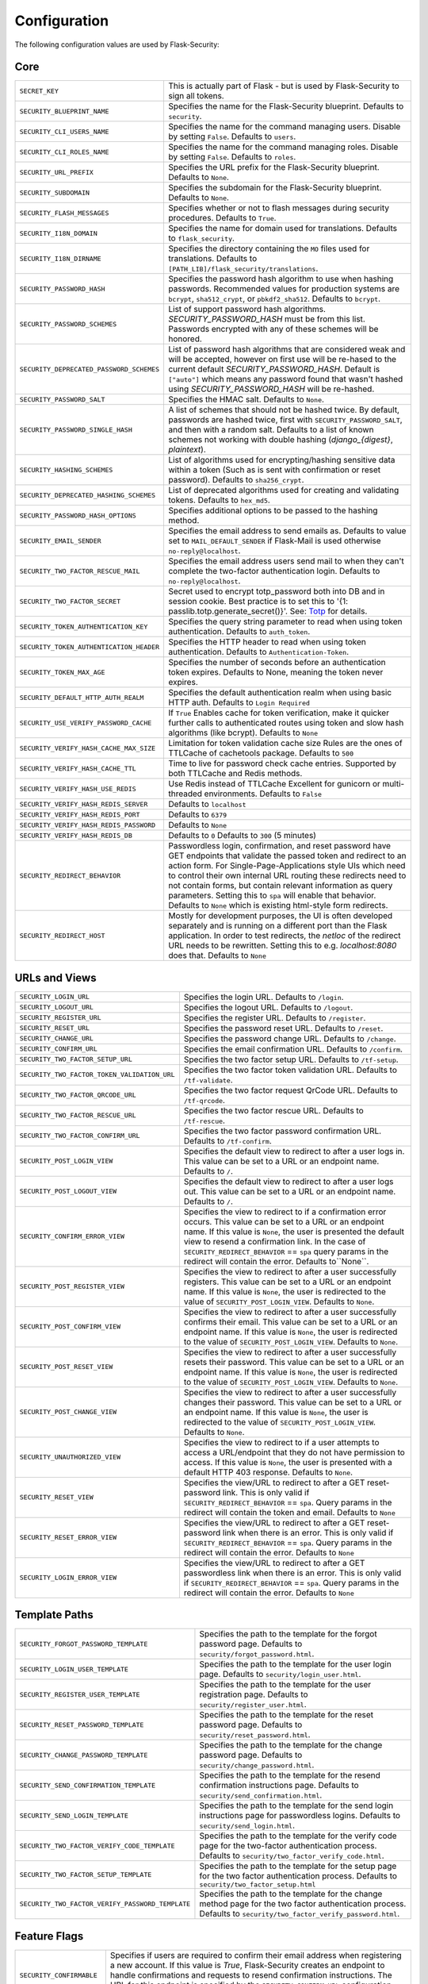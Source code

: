 Configuration
=============

The following configuration values are used by Flask-Security:

Core
--------------

.. tabularcolumns:: |p{6.5cm}|p{8.5cm}|

======================================== =======================================
``SECRET_KEY``                           This is actually part of Flask - but is used by
                                         Flask-Security to sign all tokens.
``SECURITY_BLUEPRINT_NAME``              Specifies the name for the
                                         Flask-Security blueprint. Defaults to
                                         ``security``.
``SECURITY_CLI_USERS_NAME``              Specifies the name for the command
                                         managing users. Disable by setting
                                         ``False``. Defaults to ``users``.
``SECURITY_CLI_ROLES_NAME``              Specifies the name for the command
                                         managing roles. Disable by setting
                                         ``False``. Defaults to ``roles``.
``SECURITY_URL_PREFIX``                  Specifies the URL prefix for the
                                         Flask-Security blueprint. Defaults to
                                         ``None``.
``SECURITY_SUBDOMAIN``                   Specifies the subdomain for the
                                         Flask-Security blueprint. Defaults to
                                         ``None``.
``SECURITY_FLASH_MESSAGES``              Specifies whether or not to flash
                                         messages during security procedures.
                                         Defaults to ``True``.
``SECURITY_I18N_DOMAIN``                 Specifies the name for domain
                                         used for translations.
                                         Defaults to ``flask_security``.
``SECURITY_I18N_DIRNAME``                Specifies the directory containing the
                                         ``MO`` files used for translations.
                                         Defaults to
                                         ``[PATH_LIB]/flask_security/translations``.
``SECURITY_PASSWORD_HASH``               Specifies the password hash algorithm to
                                         use when hashing passwords. Recommended
                                         values for production systems are
                                         ``bcrypt``, ``sha512_crypt``, or
                                         ``pbkdf2_sha512``. Defaults to
                                         ``bcrypt``.
``SECURITY_PASSWORD_SCHEMES``            List of support password hash algorithms.
                                         `SECURITY_PASSWORD_HASH` must be from this list.
                                         Passwords encrypted with any of these schemes will be honored.
``SECURITY_DEPRECATED_PASSWORD_SCHEMES`` List of password hash algorithms that are considered weak and
                                         will be accepted, however on first use will be re-hased to the current
                                         default `SECURITY_PASSWORD_HASH`.
                                         Default is ``["auto"]`` which means any password found that wasn't
                                         hashed using `SECURITY_PASSWORD_HASH` will be re-hashed.
``SECURITY_PASSWORD_SALT``               Specifies the HMAC salt. Defaults to
                                         ``None``.
``SECURITY_PASSWORD_SINGLE_HASH``        A list of schemes that should not be hashed
                                         twice. By default, passwords are
                                         hashed twice, first with
                                         ``SECURITY_PASSWORD_SALT``, and then
                                         with a random salt.
                                         Defaults to a list of known schemes
                                         not working with double hashing
                                         (`django_{digest}`, `plaintext`).
``SECURITY_HASHING_SCHEMES``             List of algorithms used for
                                         encrypting/hashing sensitive data within a token
                                         (Such as is sent with confirmation or reset password).
                                         Defaults to ``sha256_crypt``.
``SECURITY_DEPRECATED_HASHING_SCHEMES``  List of deprecated algorithms used for
                                         creating and validating tokens.
                                         Defaults to ``hex_md5``.
``SECURITY_PASSWORD_HASH_OPTIONS``       Specifies additional options to be passed
                                         to the hashing method.
``SECURITY_EMAIL_SENDER``                Specifies the email address to send
                                         emails as. Defaults to value set
                                         to ``MAIL_DEFAULT_SENDER`` if
                                         Flask-Mail is used otherwise
                                         ``no-reply@localhost``.
``SECURITY_TWO_FACTOR_RESCUE_MAIL``      Specifies the email address users send
                                         mail to when they can't complete the
                                         two-factor authentication login.
                                         Defaults to ``no-reply@localhost``.
``SECURITY_TWO_FACTOR_SECRET``           Secret used to encrypt totp_password both into DB
                                         and in session cookie. Best practice is to set this
                                         to '{1: passlib.totp.generate_secret()}'.
                                         See: `Totp`_ for details.
``SECURITY_TOKEN_AUTHENTICATION_KEY``    Specifies the query string parameter to
                                         read when using token authentication.
                                         Defaults to ``auth_token``.
``SECURITY_TOKEN_AUTHENTICATION_HEADER`` Specifies the HTTP header to read when
                                         using token authentication. Defaults to
                                         ``Authentication-Token``.
``SECURITY_TOKEN_MAX_AGE``               Specifies the number of seconds before
                                         an authentication token expires.
                                         Defaults to None, meaning the token
                                         never expires.
``SECURITY_DEFAULT_HTTP_AUTH_REALM``     Specifies the default authentication
                                         realm when using basic HTTP auth.
                                         Defaults to ``Login Required``
``SECURITY_USE_VERIFY_PASSWORD_CACHE``   If ``True`` Enables cache for token
                                         verification, make it quicker further
                                         calls to authenticated routes using
                                         token and slow hash algorithms
                                         (like bcrypt). Defaults to ``None``
``SECURITY_VERIFY_HASH_CACHE_MAX_SIZE``  Limitation for token validation cache size
                                         Rules are the ones of TTLCache of
                                         cachetools package. Defaults to
                                         ``500``
``SECURITY_VERIFY_HASH_CACHE_TTL``       Time to live for password check cache entries. 
                                         Supported by both TTLCache and Redis methods.
``SECURITY_VERIFY_HASH_USE_REDIS``       Use Redis instead of TTLCache
                                         Excellent for gunicorn or multi-threaded environments.
                                         Defaults to ``False``
``SECURITY_VERIFY_HASH_REDIS_SERVER``    Defaults to ``localhost``
``SECURITY_VERIFY_HASH_REDIS_PORT``      Defaults to ``6379``
``SECURITY_VERIFY_HASH_REDIS_PASSWORD``  Defaults to ``None``
``SECURITY_VERIFY_HASH_REDIS_DB``        Defaults to ``0``
                                         Defaults to ``300`` (5 minutes)
``SECURITY_REDIRECT_BEHAVIOR``           Passwordless login, confirmation, and
                                         reset password have GET endpoints that validate
                                         the passed token and redirect to an action form.
                                         For Single-Page-Applications style UIs which need
                                         to control their own internal URL routing these redirects
                                         need to not contain forms, but contain relevant information
                                         as query parameters. Setting this to ``spa`` will enable
                                         that behavior. Defaults to ``None`` which is existing
                                         html-style form redirects.
``SECURITY_REDIRECT_HOST``               Mostly for development purposes, the UI is often developed
                                         separately and is running on a different port than the
                                         Flask application. In order to test redirects, the `netloc`
                                         of the redirect URL needs to be rewritten. Setting this
                                         to e.g. `localhost:8080` does that. Defaults to ``None``
======================================== =======================================

.. _Totp: https://passlib.readthedocs.io/en/stable/narr/totp-tutorial.html#totp-encryption-setup

URLs and Views
--------------

.. tabularcolumns:: |p{6.5cm}|p{8.5cm}|

============================================ ================================================
``SECURITY_LOGIN_URL``                       Specifies the login URL. Defaults to ``/login``.
``SECURITY_LOGOUT_URL``                      Specifies the logout URL. Defaults to
                                             ``/logout``.
``SECURITY_REGISTER_URL``                    Specifies the register URL. Defaults to
                                             ``/register``.
``SECURITY_RESET_URL``                       Specifies the password reset URL. Defaults to
                                             ``/reset``.
``SECURITY_CHANGE_URL``                      Specifies the password change URL. Defaults to
                                             ``/change``.
``SECURITY_CONFIRM_URL``                     Specifies the email confirmation URL. Defaults
                                             to ``/confirm``.
``SECURITY_TWO_FACTOR_SETUP_URL``            Specifies the two factor setup URL. Defaults to ``/tf-setup``.
``SECURITY_TWO_FACTOR_TOKEN_VALIDATION_URL`` Specifies the two factor token validation URL.
                                             Defaults to ``/tf-validate``.
``SECURITY_TWO_FACTOR_QRCODE_URL``           Specifies the two factor request QrCode URL.
                                             Defaults to ``/tf-qrcode``.
``SECURITY_TWO_FACTOR_RESCUE_URL``           Specifies the two factor rescue URL.
                                             Defaults to ``/tf-rescue``.
``SECURITY_TWO_FACTOR_CONFIRM_URL``          Specifies the two factor password confirmation URL.
                                             Defaults to ``/tf-confirm``.
``SECURITY_POST_LOGIN_VIEW``                 Specifies the default view to redirect to after
                                             a user logs in. This value can be set to a URL
                                             or an endpoint name. Defaults to ``/``.
``SECURITY_POST_LOGOUT_VIEW``                Specifies the default view to redirect to after
                                             a user logs out. This value can be set to a URL
                                             or an endpoint name. Defaults to ``/``.
``SECURITY_CONFIRM_ERROR_VIEW``              Specifies the view to redirect to if a
                                             confirmation error occurs. This value can be set
                                             to a URL or an endpoint name. If this value is
                                             ``None``, the user is presented the default view
                                             to resend a confirmation link.
                                             In the case of ``SECURITY_REDIRECT_BEHAVIOR`` == ``spa``
                                             query params in the redirect will contain the error.
                                             Defaults to``None``.
``SECURITY_POST_REGISTER_VIEW``              Specifies the view to redirect to after a user
                                             successfully registers. This value can be set to
                                             a URL or an endpoint name. If this value is
                                             ``None``, the user is redirected to the value of
                                             ``SECURITY_POST_LOGIN_VIEW``. Defaults to
                                             ``None``.
``SECURITY_POST_CONFIRM_VIEW``               Specifies the view to redirect to after a user
                                             successfully confirms their email. This value
                                             can be set to a URL or an endpoint name. If this
                                             value is ``None``, the user is redirected  to the
                                             value of ``SECURITY_POST_LOGIN_VIEW``. Defaults
                                             to ``None``.
``SECURITY_POST_RESET_VIEW``                 Specifies the view to redirect to after a user
                                             successfully resets their password. This value
                                             can be set to a URL or an endpoint name. If this
                                             value is ``None``, the user is redirected  to the
                                             value of ``SECURITY_POST_LOGIN_VIEW``. Defaults
                                             to ``None``.
``SECURITY_POST_CHANGE_VIEW``                Specifies the view to redirect to after a user
                                             successfully changes their password. This value
                                             can be set to a URL or an endpoint name. If this
                                             value is ``None``, the user is redirected  to the
                                             value of ``SECURITY_POST_LOGIN_VIEW``. Defaults
                                             to ``None``.
``SECURITY_UNAUTHORIZED_VIEW``               Specifies the view to redirect to if a user
                                             attempts to access a URL/endpoint that they do
                                             not have permission to access. If this value is
                                             ``None``, the user is presented with a default
                                             HTTP 403 response. Defaults to ``None``.
``SECURITY_RESET_VIEW``                      Specifies the view/URL to redirect to after a GET
                                             reset-password link. This is only valid if
                                             ``SECURITY_REDIRECT_BEHAVIOR`` == ``spa``. Query params
                                             in the redirect will contain the token and email.
                                             Defaults to ``None``
``SECURITY_RESET_ERROR_VIEW``                Specifies the view/URL to redirect to after a GET
                                             reset-password link when there is an error. This is only valid if
                                             ``SECURITY_REDIRECT_BEHAVIOR`` == ``spa``. Query params
                                             in the redirect will contain the error.
                                             Defaults to ``None``
``SECURITY_LOGIN_ERROR_VIEW``                Specifies the view/URL to redirect to after a GET
                                             passwordless link when there is an error. This is only valid if
                                             ``SECURITY_REDIRECT_BEHAVIOR`` == ``spa``. Query params
                                             in the redirect will contain the error.
                                             Defaults to ``None``
============================================ ================================================


Template Paths
--------------

.. tabularcolumns:: |p{6.5cm}|p{8.5cm}|

================================================== =======================================
``SECURITY_FORGOT_PASSWORD_TEMPLATE``              Specifies the path to the template for
                                                   the forgot password page. Defaults to
                                                   ``security/forgot_password.html``.
``SECURITY_LOGIN_USER_TEMPLATE``                   Specifies the path to the template for
                                                   the user login page. Defaults to
                                                   ``security/login_user.html``.
``SECURITY_REGISTER_USER_TEMPLATE``                Specifies the path to the template for
                                                   the user registration page. Defaults to
                                                   ``security/register_user.html``.
``SECURITY_RESET_PASSWORD_TEMPLATE``               Specifies the path to the template for
                                                   the reset password page. Defaults to
                                                   ``security/reset_password.html``.
``SECURITY_CHANGE_PASSWORD_TEMPLATE``              Specifies the path to the template for
                                                   the change password page. Defaults to
                                                   ``security/change_password.html``.
``SECURITY_SEND_CONFIRMATION_TEMPLATE``            Specifies the path to the template for
                                                   the resend confirmation instructions
                                                   page. Defaults to
                                                   ``security/send_confirmation.html``.
``SECURITY_SEND_LOGIN_TEMPLATE``                   Specifies the path to the template for
                                                   the send login instructions page for
                                                   passwordless logins. Defaults to
                                                   ``security/send_login.html``.
``SECURITY_TWO_FACTOR_VERIFY_CODE_TEMPLATE``       Specifies the path to the template for
                                                   the verify code page for the two-factor
                                                   authentication process. Defaults to
                                                   ``security/two_factor_verify_code.html``.
``SECURITY_TWO_FACTOR_SETUP_TEMPLATE``             Specifies the path to the template for
                                                   the setup page for the two
                                                   factor authentication process. Defaults
                                                   to ``security/two_factor_setup.html``
``SECURITY_TWO_FACTOR_VERIFY_PASSWORD_TEMPLATE``   Specifies the path to the template for
                                                   the change method page for the two
                                                   factor authentication process. Defaults
                                                   to ``security/two_factor_verify_password.html``.

================================================== =======================================


Feature Flags
-------------

.. tabularcolumns:: |p{6.5cm}|p{8.5cm}|

========================= ======================================================
``SECURITY_CONFIRMABLE``  Specifies if users are required to confirm their email
                          address when registering a new account. If this value
                          is `True`, Flask-Security creates an endpoint to handle
                          confirmations and requests to resend confirmation
                          instructions. The URL for this endpoint is specified
                          by the ``SECURITY_CONFIRM_URL`` configuration option.
                          Defaults to ``False``.
``SECURITY_REGISTERABLE`` Specifies if Flask-Security should create a user
                          registration endpoint. The URL for this endpoint is
                          specified by the ``SECURITY_REGISTER_URL``
                          configuration option. Defaults to ``False``.
``SECURITY_RECOVERABLE``  Specifies if Flask-Security should create a password
                          reset/recover endpoint. The URL for this endpoint is
                          specified by the ``SECURITY_RESET_URL`` configuration
                          option. Defaults to ``False``.
``SECURITY_TRACKABLE``    Specifies if Flask-Security should track basic user
                          login statistics. If set to ``True``, ensure your
                          models have the required fields/attributes
                          and make sure to commit changes after calling
                          ``login_user``. Be sure to use `ProxyFix <http://flask.pocoo.org/docs/0.10/deploying/wsgi-standalone/#proxy-setups>`_ if you are using a proxy.
                          Defaults to ``False``
``SECURITY_PASSWORDLESS`` Specifies if Flask-Security should enable the
                          passwordless login feature. If set to ``True``, users
                          are not required to enter a password to login but are
                          sent an email with a login link. This feature is
                          experimental and should be used with caution. Defaults
                          to ``False``.
``SECURITY_CHANGEABLE``   Specifies if Flask-Security should enable the
                          change password endpoint. The URL for this endpoint is
                          specified by the ``SECURITY_CHANGE_URL`` configuration
                          option. Defaults to ``False``.
``SECURITY_TWO_FACTOR``   Specifies if Flask-Security should enable the
                          two-factor login feature. If set to ``True``, in
                          addition to their passwords, users will be required to
                          enter a code that is sent to them. Note that unless
                          ``SECURITY_TWO_FACTOR_REQUIRED`` is set - this is
                          opt-in.
                          Defaults to ``False``.
========================= ======================================================

Email
----------

.. tabularcolumns:: |p{6.5cm}|p{8.5cm}|

================================================= ==============================
``SECURITY_EMAIL_SUBJECT_REGISTER``               Sets the subject for the
                                                  confirmation email. Defaults
                                                  to ``Welcome``
``SECURITY_EMAIL_SUBJECT_PASSWORDLESS``           Sets the subject for the
                                                  passwordless feature. Defaults
                                                  to ``Login instructions``
``SECURITY_EMAIL_SUBJECT_PASSWORD_NOTICE``        Sets subject for the password
                                                  notice. Defaults to ``Your
                                                  password has been reset``
``SECURITY_EMAIL_SUBJECT_PASSWORD_RESET``         Sets the subject for the
                                                  password reset email. Defaults
                                                  to ``Password reset
                                                  instructions``
``SECURITY_EMAIL_SUBJECT_PASSWORD_CHANGE_NOTICE`` Sets the subject for the
                                                  password change notice.
                                                  Defaults to ``Your password
                                                  has been changed``
``SECURITY_EMAIL_SUBJECT_CONFIRM``                Sets the subject for the email
                                                  confirmation message. Defaults
                                                  to ``Please confirm your
                                                  email``
``SECURITY_EMAIL_PLAINTEXT``                      Sends email as plaintext using
                                                  ``*.txt`` template. Defaults
                                                  to ``True``.
``SECURITY_EMAIL_HTML``                           Sends email as HTML using
                                                  ``*.html`` template. Defaults
                                                  to ``True``.
``SECURITY_EMAIL_SUBJECT_TWO_FACTOR``             Sets the subject for the two
                                                  factor feature. Defaults to
                                                  ``Two-factor Login``
``SECURITY_EMAIL_SUBJECT_TWO_FACTOR_RESCUE``      Sets the subject for the two
                                                  factor help function. Defaults
                                                  to ``Two-factor Rescue``
================================================= ==============================

Miscellaneous
-------------

.. tabularcolumns:: |p{6.5cm}|p{8.5cm}|

============================================= ==================================
``SECURITY_USER_IDENTITY_ATTRIBUTES``         Specifies which attributes of the
                                              user object can be used for login.
                                              Defaults to ``['email']``.
``SECURITY_SEND_REGISTER_EMAIL``              Specifies whether registration
                                              email is sent. Defaults to
                                              ``True``.
``SECURITY_SEND_PASSWORD_CHANGE_EMAIL``       Specifies whether password change
                                              email is sent. Defaults to
                                              ``True``.
``SECURITY_SEND_PASSWORD_RESET_EMAIL``        Specifies whether password reset
                                              email is sent. Defaults to
                                              ``True``.
``SECURITY_SEND_PASSWORD_RESET_NOTICE_EMAIL`` Specifies whether password reset
                                              notice email is sent. Defaults to
                                              ``True``.

``SECURITY_CONFIRM_EMAIL_WITHIN``             Specifies the amount of time a
                                              user has before their confirmation
                                              link expires. Always pluralized
                                              the time unit for this value.
                                              Defaults to ``5 days``.
``SECURITY_RESET_PASSWORD_WITHIN``            Specifies the amount of time a
                                              user has before their password
                                              reset link expires. Always
                                              pluralized the time unit for this
                                              value. Defaults to ``5 days``.
``SECURITY_LOGIN_WITHIN``                     Specifies the amount of time a
                                              user has before a login link
                                              expires. This is only used when
                                              the passwordless login feature is
                                              enabled. Always pluralized the
                                              time unit for this value.
                                              Defaults to ``1 days``.
``SECURITY_TWO_FACTOR_GOOGLE_AUTH_VALIDITY``  Specifies the number of seconds access token is
                                              valid. Defaults to 2 minutes.
``SECURITY_TWO_FACTOR_MAIL_VALIDITY``         Specifies the number of seconds
                                              access token is valid. Defaults to 5 minutes.
``SECURITY_TWO_FACTOR_SMS_VALIDITY``          Specifies the number of seconds access token is
                                              valid. Defaults to 2 minutes.
``SECURITY_LOGIN_WITHOUT_CONFIRMATION``       Specifies if a user may login
                                              before confirming their email when
                                              the value of
                                              ``SECURITY_CONFIRMABLE`` is set to
                                              ``True``. Defaults to ``False``.
``SECURITY_CONFIRM_SALT``                     Specifies the salt value when
                                              generating confirmation
                                              links/tokens. Defaults to
                                              ``confirm-salt``.
``SECURITY_RESET_SALT``                       Specifies the salt value when
                                              generating password reset
                                              links/tokens. Defaults to
                                              ``reset-salt``.
``SECURITY_LOGIN_SALT``                       Specifies the salt value when
                                              generating login links/tokens.
                                              Defaults to ``login-salt``.
``SECURITY_REMEMBER_SALT``                    Specifies the salt value when
                                              generating remember tokens.
                                              Remember tokens are used instead
                                              of user ID's as it is more
                                              secure. Defaults to
                                              ``remember-salt``.
``SECURITY_DEFAULT_REMEMBER_ME``              Specifies the default "remember
                                              me" value used when logging in
                                              a user. Defaults to ``False``.
``SECURITY_TWO_FACTOR_REQUIRED``              If set to ``True`` then all users will be
                                              required to setup and use two factor authorization.
                                              Defaults to ``False``.
``SECURITY_TWO_FACTOR_ENABLED_METHODS``       Specifies the default enabled
                                              methods for two-factor
                                              authentication. Defaults to
                                              ``['mail', 'google_authenticator',
                                              'sms']`` which are the only
                                              supported method at the moment.
``SECURITY_TWO_FACTOR_URI_SERVICE_NAME``      Specifies the name of the service
                                              or application that the user is
                                              authenticating to. Defaults to
                                              ``service_name``
``SECURITY_TWO_FACTOR_SMS_SERVICE``           Specifies the name of the sms
                                              service provider. Defaults to
                                              ``Dummy`` which does nothing.
``SECURITY_TWO_FACTOR_SMS_SERVICE_CONFIG``    Specifies a dictionary of basic
                                              configurations needed for use of a
                                              sms service. Defaults to
                                              ``{'ACCOUNT_ID': NONE, 'AUTH_TOKEN
                                              ':NONE, 'PHONE_NUMBER': NONE}``
``SECURITY_DATETIME_FACTORY``                 Specifies the default datetime
                                              factory. Defaults to
                                              ``datetime.datetime.utcnow``.
============================================= ==================================

Messages
-------------

The following are the messages Flask-Security uses.  They are tuples; the first
element is the message and the second element is the error level.

The default messages and error levels can be found in ``core.py``.

* ``SECURITY_MSG_ALREADY_CONFIRMED``
* ``SECURITY_MSG_CONFIRMATION_EXPIRED``
* ``SECURITY_MSG_CONFIRMATION_REQUEST``
* ``SECURITY_MSG_CONFIRMATION_REQUIRED``
* ``SECURITY_MSG_CONFIRM_REGISTRATION``
* ``SECURITY_MSG_DISABLED_ACCOUNT``
* ``SECURITY_MSG_EMAIL_ALREADY_ASSOCIATED``
* ``SECURITY_MSG_EMAIL_CONFIRMED``
* ``SECURITY_MSG_EMAIL_NOT_PROVIDED``
* ``SECURITY_MSG_FORGOT_PASSWORD``
* ``SECURITY_MSG_INVALID_CONFIRMATION_TOKEN``
* ``SECURITY_MSG_INVALID_EMAIL_ADDRESS``
* ``SECURITY_MSG_INVALID_LOGIN_TOKEN``
* ``SECURITY_MSG_INVALID_PASSWORD``
* ``SECURITY_MSG_INVALID_REDIRECT``
* ``SECURITY_MSG_INVALID_RESET_PASSWORD_TOKEN``
* ``SECURITY_MSG_LOGIN``
* ``SECURITY_MSG_LOGIN_EMAIL_SENT``
* ``SECURITY_MSG_LOGIN_EXPIRED``
* ``SECURITY_MSG_PASSWORDLESS_LOGIN_SUCCESSFUL``
* ``SECURITY_MSG_PASSWORD_CHANGE``
* ``SECURITY_MSG_PASSWORD_INVALID_LENGTH``
* ``SECURITY_MSG_PASSWORD_IS_THE_SAME``
* ``SECURITY_MSG_PASSWORD_MISMATCH``
* ``SECURITY_MSG_PASSWORD_NOT_PROVIDED``
* ``SECURITY_MSG_PASSWORD_NOT_SET``
* ``SECURITY_MSG_PASSWORD_RESET``
* ``SECURITY_MSG_PASSWORD_RESET_EXPIRED``
* ``SECURITY_MSG_PASSWORD_RESET_REQUEST``
* ``SECURITY_MSG_REFRESH``
* ``SECURITY_MSG_RETYPE_PASSWORD_MISMATCH``
* ``SECURITY_MSG_TWO_FACTOR_INVALID_TOKEN``
* ``SECURITY_MSG_TWO_FACTOR_LOGIN_SUCCESSFUL``
* ``SECURITY_MSG_TWO_FACTOR_CHANGE_METHOD_SUCCESSFUL``
* ``SECURITY_MSG_TWO_FACTOR_PASSWORD_CONFIRMATION_DONE``
* ``SECURITY_MSG_TWO_FACTOR_PASSWORD_CONFIRMATION_NEEDED``
* ``SECURITY_MSG_TWO_FACTOR_PERMISSION_DENIED``
* ``SECURITY_MSG_TWO_FACTOR_METHOD_NOT_AVAILABLE``
* ``SECURITY_MSG_TWO_FACTOR_DISABLED``
* ``SECURITY_MSG_UNAUTHORIZED``
* ``SECURITY_MSG_USER_DOES_NOT_EXIST``
